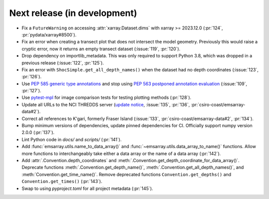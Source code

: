 =============================
Next release (in development)
=============================

* Fix a ``FutureWarning`` on accessing :attr:`xarray.Dataset.dims`
  with xarray >= 2023.12.0
  (:pr:`124`, :pr:`pydata/xarray#8500`).
* Fix an error when creating a transect plot that does not intersect the model geometry.
  Previously this would raise a cryptic error, now it returns an empty transect dataset
  (:issue:`119`, :pr:`120`).
* Drop dependency on importlib_metadata.
  This was only required to support Python 3.8, which was dropped in a previous release
  (:issue:`122`, :pr:`125`).
* Fix an error with ``ShocSimple.get_all_depth_names()``
  when the dataset had no depth coordinates
  (:issue:`123`, :pr:`126`).
* Use `PEP 585 generic type annotations <https://peps.python.org/pep-0585/>`_
  and stop using `PEP 563 postponed annotation evaluation <https://peps.python.org/pep-0563/>`_
  (:issue:`109`, :pr:`127`).
* Use `pytest-mpl <https://pypi.org/project/pytest-mpl/>`_ for image comparison tests
  for testing plotting methods
  (:pr:`128`).
* Update all URLs to the NCI THREDDS server
  (`update notice <https://opus.nci.org.au/display/NDP/THREDDS+Upgrade>`_,
  :issue:`135`, :pr:`136`, :pr:`csiro-coast/emsarray-data#2`).
* Correct all references to K'gari, formerly Fraser Island
  (:issue:`133`, :pr:`csiro-coast/emsarray-data#2`, :pr:`134`).
* Bump minimum versions of dependencies, update pinned dependencies for CI.
  Officially support numpy version 2.0.0
  (:pr:`137`).
* Lint Python code in `docs/` and `scripts/`
  (:pr:`141`).
* Add :func:`emsarray.utils.name_to_data_array()` and :func:`~emsarray.utils.data_array_to_name()` functions.
  Allow more functions to interchangeably take either a data array or the name of a data array
  (:pr:`142`).
* Add :attr:`.Convention.depth_coordinates` and :meth:`.Convention.get_depth_coordinate_for_data_array()`. Deprecate functions :meth:`.Convention.get_depth_name()`, :meth:`.Convention.get_all_depth_names()`, and :meth:`Convention.get_time_name()`. Remove deprecated functions ``Convention.get_depths()`` and ``Convention.get_times()`` (:pr:`143`).
* Swap to using `pyproject.toml` for all project metadata (:pr:`145`).
